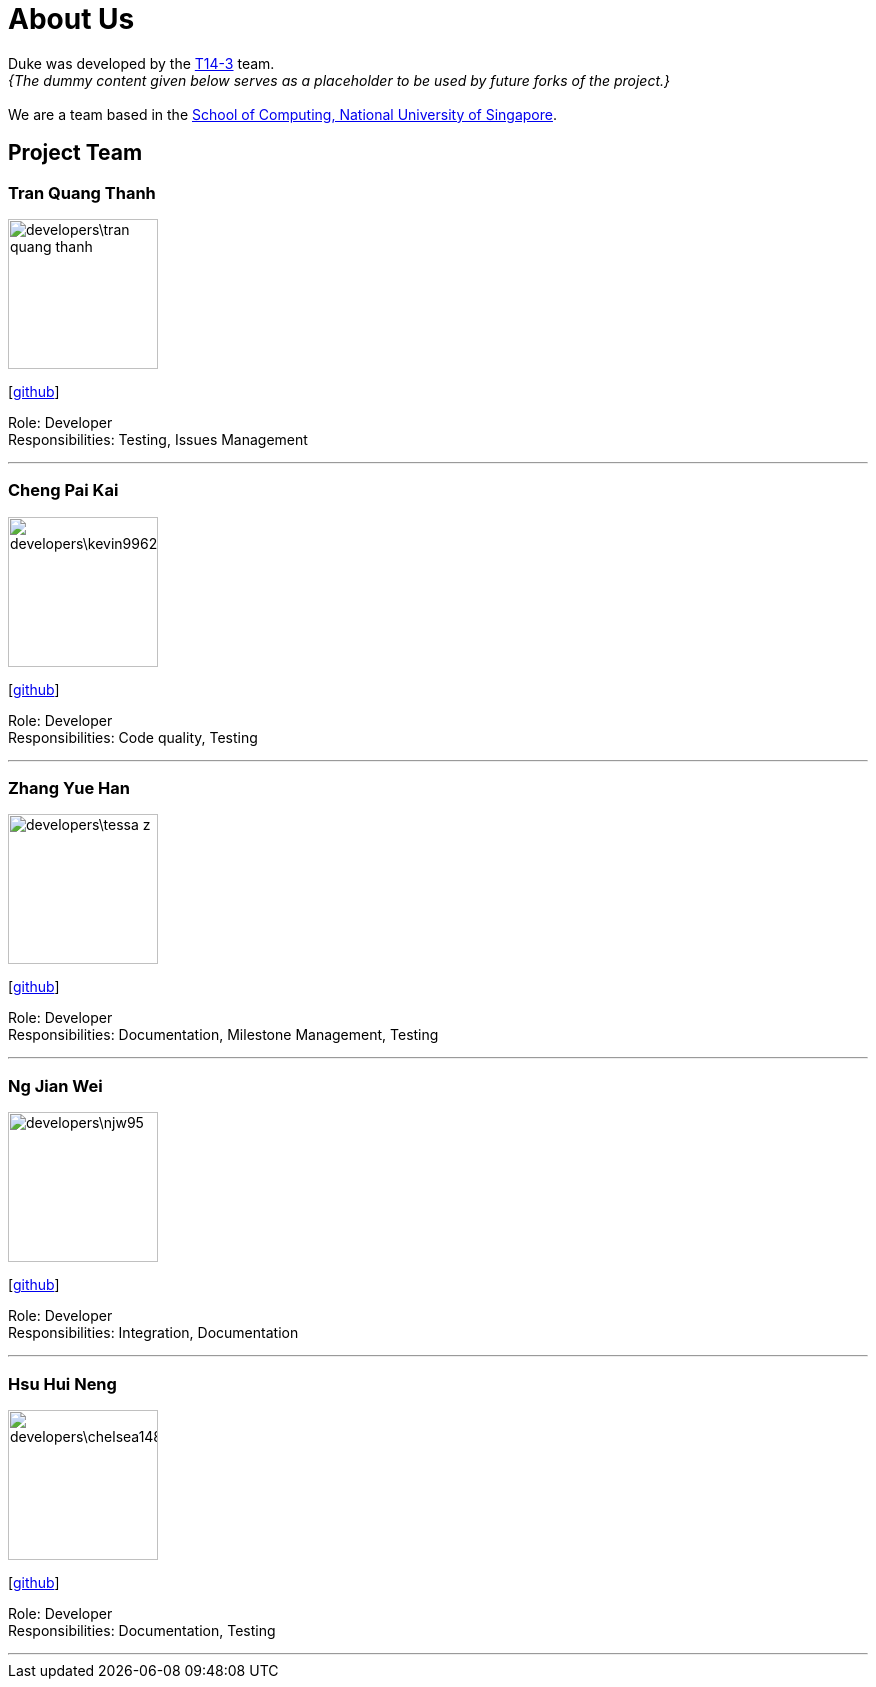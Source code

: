 = About Us
:site-section: AboutUs
:relfileprefix: team/
:imagesDir: images
:stylesDir: stylesheets

Duke was developed by the https://github.com/AY1920S1-CS2113-T14-3[T14-3] team. +
_{The dummy content given below serves as a placeholder to be used by future forks of the project.}_ +
{empty} +
We are a team based in the http://www.comp.nus.edu.sg[School of Computing, National University of Singapore].

== Project Team

=== Tran Quang Thanh
image::developers\tran-quang-thanh.png[width="150", align="left"]
{empty}[https://github.com/tran-quang-thanh[github]] 

Role: Developer +
Responsibilities: Testing, Issues Management

'''

=== Cheng Pai Kai 
image::developers\kevin996231.png[width="150", align="left"]
{empty}[https://github.com/kevin996231[github]] 

Role: Developer +
Responsibilities: Code quality, Testing

'''

=== Zhang Yue Han
image::developers\tessa-z.png[width="150", align="left"]
{empty}[https://github.com/tessa-z[github]] 

Role: Developer +
Responsibilities: Documentation, Milestone Management, Testing

'''

=== Ng Jian Wei
image::developers\njw95.png[width="150", align="left"]
{empty}[https://github.com/njw95[github]] 

Role: Developer +
Responsibilities: Integration, Documentation

'''

=== Hsu Hui Neng
image::developers\chelsea148629.png[width="150", align="left"]
{empty}[https://github.com/chelsea148629[github]] 

Role: Developer +
Responsibilities: Documentation, Testing

'''
